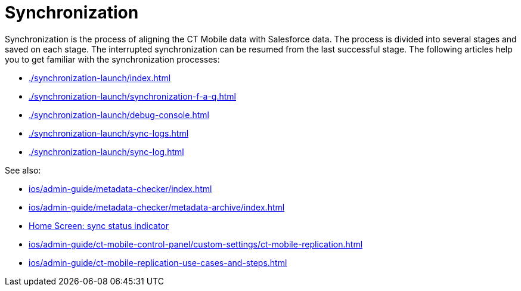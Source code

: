 = Synchronization

Synchronization is the process of aligning the CT Mobile data with Salesforce data. The process is divided into several stages and saved on  each stage. The interrupted synchronization can be resumed from the last successful stage. The following articles help you to get familiar with the synchronization processes:

* xref:./synchronization-launch/index.adoc[]
* xref:./synchronization-launch/synchronization-f-a-q.adoc[]
* xref:./synchronization-launch/debug-console.adoc[]
* xref:./synchronization-launch/sync-logs.adoc[]
* xref:./synchronization-launch/sync-log.adoc[]

See also:

* xref:ios/admin-guide/metadata-checker/index.adoc[]
* xref:ios/admin-guide/metadata-checker/metadata-archive/index.adoc[]
* xref:ios/mobile-application/ui/home-screen/index.adoc#h2_396225247[Home Screen: sync status indicator]
* xref:ios/admin-guide/ct-mobile-control-panel/custom-settings/ct-mobile-replication.adoc[]
* xref:ios/admin-guide/ct-mobile-replication-use-cases-and-steps.adoc[]
